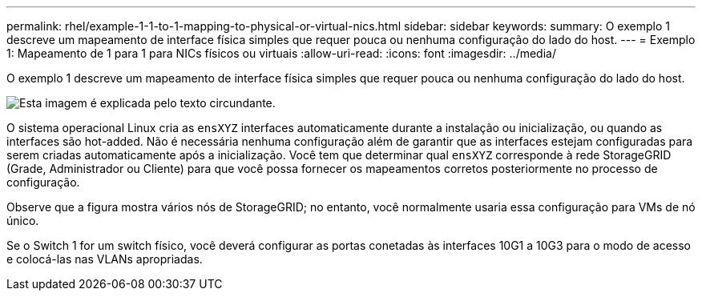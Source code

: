 ---
permalink: rhel/example-1-1-to-1-mapping-to-physical-or-virtual-nics.html 
sidebar: sidebar 
keywords:  
summary: O exemplo 1 descreve um mapeamento de interface física simples que requer pouca ou nenhuma configuração do lado do host. 
---
= Exemplo 1: Mapeamento de 1 para 1 para NICs físicos ou virtuais
:allow-uri-read: 
:icons: font
:imagesdir: ../media/


[role="lead"]
O exemplo 1 descreve um mapeamento de interface física simples que requer pouca ou nenhuma configuração do lado do host.

image::../media/rhel_install_vlan_diag_1.gif[Esta imagem é explicada pelo texto circundante.]

O sistema operacional Linux cria as `ensXYZ` interfaces automaticamente durante a instalação ou inicialização, ou quando as interfaces são hot-added. Não é necessária nenhuma configuração além de garantir que as interfaces estejam configuradas para serem criadas automaticamente após a inicialização. Você tem que determinar qual `ensXYZ` corresponde à rede StorageGRID (Grade, Administrador ou Cliente) para que você possa fornecer os mapeamentos corretos posteriormente no processo de configuração.

Observe que a figura mostra vários nós de StorageGRID; no entanto, você normalmente usaria essa configuração para VMs de nó único.

Se o Switch 1 for um switch físico, você deverá configurar as portas conetadas às interfaces 10G1 a 10G3 para o modo de acesso e colocá-las nas VLANs apropriadas.

